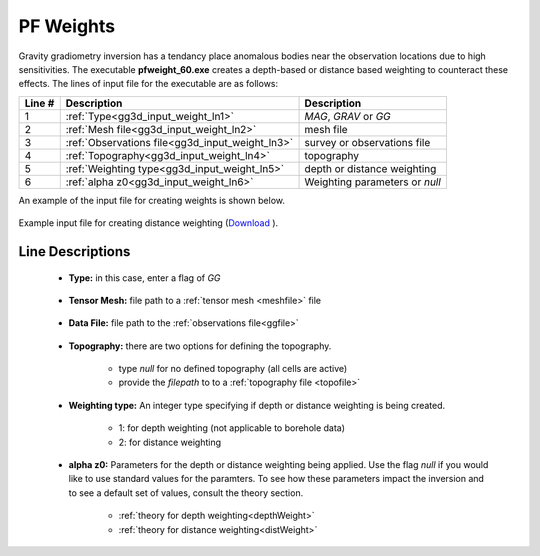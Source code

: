 .. _gg3d_weight_input:

PF Weights
==========

Gravity gradiometry inversion has a tendancy place anomalous bodies near the observation locations due to high sensitivities.
The executable **pfweight_60.exe** creates a depth-based or distance based weighting to counteract these effects.
The lines of input file for the executable are as follows:

.. tabularcolumns:: |L|C|C|

+--------+--------------------------------------------------------------------+-------------------------------------------------------------------+
| Line # | Description                                                        | Description                                                       |
+========+====================================================================+===================================================================+
| 1      | :ref:`Type<gg3d_input_weight_ln1>`                                 | *MAG*, *GRAV* or *GG*                                             |
+--------+--------------------------------------------------------------------+-------------------------------------------------------------------+
| 2      | :ref:`Mesh file<gg3d_input_weight_ln2>`                            | mesh file                                                         |
+--------+--------------------------------------------------------------------+-------------------------------------------------------------------+
| 3      | :ref:`Observations file<gg3d_input_weight_ln3>`                    | survey or observations file                                       |
+--------+--------------------------------------------------------------------+-------------------------------------------------------------------+
| 4      | :ref:`Topography<gg3d_input_weight_ln4>`                           | topography                                                        |
+--------+--------------------------------------------------------------------+-------------------------------------------------------------------+
| 5      | :ref:`Weighting type<gg3d_input_weight_ln5>`                       | depth or distance weighting                                       |
+--------+--------------------------------------------------------------------+-------------------------------------------------------------------+
| 6      | :ref:`alpha z0<gg3d_input_weight_ln6>`                             | Weighting parameters or *null*                                    |
+--------+--------------------------------------------------------------------+-------------------------------------------------------------------+


An example of the input file for creating weights is shown below.

.. figure:: images/pfweight_input.png
     :align: center
     :width: 700

     Example input file for creating distance weighting (`Download <https://github.com/ubcgif/gg3d/raw/master/assets/input_files/pfweight.inp>`__ ).


Line Descriptions
^^^^^^^^^^^^^^^^^

.. _gg3d_input_weight_ln1:

    - **Type:** in this case, enter a flag of *GG*

.. _gg3d_input_weight_ln2:

    - **Tensor Mesh:** file path to a :ref:`tensor mesh <meshfile>` file

.. _gg3d_input_weight_ln3:

    - **Data File:** file path to the :ref:`observations file<ggfile>`

.. _gg3d_input_weight_ln4:

    - **Topography:** there are two options for defining the topography.

        - type *null* for no defined topography (all cells are active)
        - provide the *filepath* to to a :ref:`topography file <topofile>`

.. _gg3d_input_weight_ln5:

    - **Weighting type:** An integer type specifying if depth or distance weighting is being created.

        - 1: for depth weighting (not applicable to borehole data)
        - 2: for distance weighting

.. _gg3d_input_weight_ln6:

    - **alpha z0:** Parameters for the depth or distance weighting being applied. Use the flag *null* if you would like to use standard values for the paramters. To see how these parameters impact the inversion and to see a default set of values, consult the theory section.

        - :ref:`theory for depth weighting<depthWeight>`
        - :ref:`theory for distance weighting<distWeight>`


